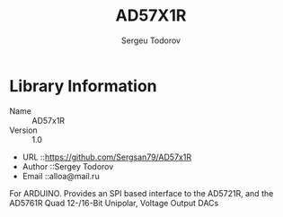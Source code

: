 #+TITLE: AD57X1R
#+AUTHOR: Sergeu Todorov
#+EMAIL: alloa@mail.ru

* Library Information
  - Name :: AD57x1R
  - Version :: 1.0
  - URL ::https://github.com/Sergsan79/AD57x1R
  - Author ::Sergey Todorov
  - Email ::alloa@mail.ru
  
For ARDUINO.
Provides an SPI based interface to the AD5721R, and the AD5761R Quad 12-/16-Bit Unipolar, Voltage Output DACs
